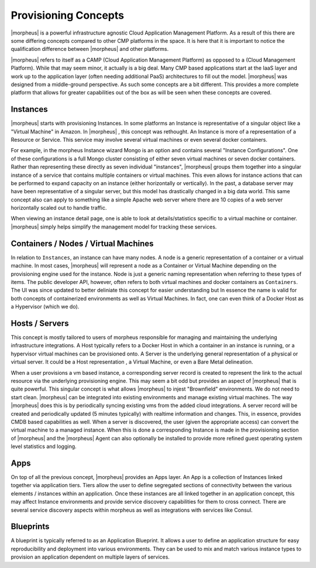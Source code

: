 Provisioning Concepts
=====================

|morpheus| is a powerful infrastructure agnostic Cloud Application Management Platform. As a result of this there are some differing concepts compared to other CMP platforms in the space. It is here that it is important to notice the qualification difference between |morpheus| and other platforms.

|morpheus| refers to itself as a CAMP (Cloud Application Management Platform) as opposed to a (Cloud Management Platform). While that may seem minor, it actually is a big deal. Many CMP based applications start at the IaaS layer and work up to the application layer (often needing additional PaaS) architectures to fill out the model. |morpheus| was designed from a middle-ground perspective. As such some concepts are a bit different. This provides a more complete platform that allows for greater capabilities out of the box as will be seen when these concepts are covered.

Instances
---------

|morpheus| starts with provisioning Instances. In some platforms an Instance is representative of a singular object like a "Virtual Machine" in Amazon. In |morpheus| , this concept was rethought. An Instance is more of a representation of a Resource or Service. This service may involve several virtual machines or even several docker containers.

For example, in the morpheus Instance wizard Mongo is an option and contains several "Instance Configurations". One of these configurations is a full Mongo cluster consisting of either seven virtual machines or seven docker containers. Rather than representing these directly as seven individual "instances", |morpheus| groups them together into a singular instance of a service that contains multiple containers or virtual machines. This even allows for instance actions that can be performed to expand capacity on an instance (either horizontally or vertically). In the past, a database server may have been representative of a singular server, but this model has drastically changed in a big data world. This same concept also can apply to something like a simple Apache web server where there are 10 copies of a web server horizontally scaled out to handle traffic.

When viewing an instance detail page, one is able to look at details/statistics specific to a virtual machine or container. |morpheus| simply helps simplify the management model for tracking these services.

Containers / Nodes / Virtual Machines
-------------------------------------

In relation to ``Instances``, an instance can have many nodes. A node is a generic representation of a container or a virtual machine. In most cases, |morpheus| will represent a node as a Container or Virtual Machine depending on the provisioning engine used for the instance. Node is just a generic naming representation when referring to these types of items. The public developer API, however, often refers to both virtual machines and docker containers as ``Containers``. The UI was since updated to better deliniate this concept for easier understanding but In essence the name is valid for both concepts of containerized environments as well as Virtual Machines. In fact, one can even think of a Docker Host as a Hypervisor (which we do).

Hosts / Servers
---------------

This concept is mostly tailored to users of morpheus responsible for managing and maintaining the underlying infrastructure integrations. A Host typically refers to a Docker Host in which a container in an instance is running, or a hypervisor virtual machines can be provisioned onto. A Server is the underlying general representation of a physical or virtual server. It could be a Host representation , a Virtual Machine, or even a Bare Metal delineation.

When a user provisions a vm based instance, a corresponding server record is created to represent the link to the actual resource via the underlying provisioning engine. This may seem a bit odd but provides an aspect of |morpheus| that is quite powerful. This singular concept is what allows |morpheus| to injest "Brownfield" environments. We do not need to start clean. |morpheus| can be integrated into existing environments and manage existing virtual machines. The way |morpheus| does this is by periodically syncing existing vms from the added cloud integrations. A server record will be created and periodically updated (5 minutes typically) with realtime information and changes. This, in essence, provides CMDB based capabilities as well. When a server is discovered, the user (given the appropriate access) can convert the virtual machine to a managed instance. When this is done a corresponding Instance is made in the provisioning section of |morpheus| and the |morpheus| Agent can also optionally be installed to provide more refined guest operating system level statistics and logging.

Apps
----

On top of all the previous concept, |morpheus| provides an Apps layer. An App is a collection of Instances linked together via application tiers. Tiers allow the user to define segregated sections of connectivity between the various elements / instances within an application. Once these instances are all linked together in an application concept, this may affect Instance environments and provide service discovery capabilities for them to cross connect. There are several service discovery aspects within morpheus as well as integrations with services like Consul.

Blueprints
---------

A blueprint is typically referred to as an Application Blueprint. It allows a user to define an application structure for easy reproducibility and deployment into various environments. They can be used to mix and match various instance types to provision an application dependent on multiple layers of services.
